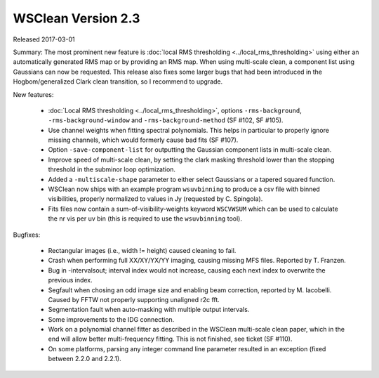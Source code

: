WSClean Version 2.3
===================

Released 2017-03-01

Summary: The most prominent new feature is :doc:`local RMS thresholding <../local_rms_thresholding>` using either an automatically generated RMS map or by providing an RMS map. When using multi-scale clean, a component list using Gaussians can now be requested. This release also fixes some larger bugs that had been introduced in the Hogbom/generalized Clark clean transition, so I recommend to upgrade.

New features:

 * :doc:`Local RMS thresholding <../local_rms_thresholding>`, options ``-rms-background``, ``-rms-background-window`` and ``-rms-background-method`` (SF #102, SF #105).
 * Use channel weights when fitting spectral polynomials. This helps in particular to properly ignore missing channels, which would formerly cause bad fits (SF #107).
 * Option ``-save-component-list`` for outputting the Gaussian component lists in multi-scale clean.
 * Improve speed of multi-scale clean, by setting the clark masking threshold lower than the stopping threshold in the subminor loop optimization.
 * Added a ``-multiscale-shape`` parameter to either select Gaussians or a tapered squared function.
 * WSClean now ships with an example program ``wsuvbinning`` to produce a csv file with binned visibilities, properly normalized to values in Jy (requested by C. Spingola).
 * Fits files now contain a sum-of-visibility-weights keyword ``WSCVWSUM`` which can be used to calculate the nr vis per uv bin (this is required to use the ``wsuvbinning`` tool).

Bugfixes:

 * Rectangular images (i.e., width != height) caused cleaning to fail.
 * Crash when performing full XX/XY/YX/YY imaging, causing missing MFS files. Reported by T. Franzen.
 * Bug in -intervalsout; interval index would not increase, causing each next index to overwrite the previous index.
 * Segfault when chosing an odd image size and enabling beam correction, reported by M. Iacobelli. Caused by FFTW not properly supporting unaligned r2c fft.
 * Segmentation fault when auto-masking with multiple output intervals.
 * Some improvements to the IDG connection.
 * Work on a polynomial channel fitter as described in the WSClean multi-scale clean paper, which in the end will allow better multi-frequency fitting. This is not finished, see ticket (SF #110).
 * On some platforms, parsing any integer command line parameter resulted in an exception (fixed between 2.2.0 and 2.2.1).
